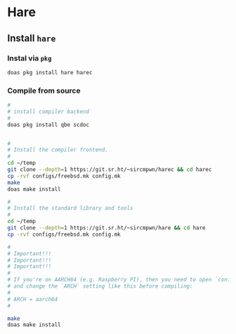 * Hare

** Install =hare=

*** Instal via =pkg=

#+BEGIN_SRC bash
  doas pkg install hare harec
#+END_SRC


*** Compile from source

#+BEGIN_SRC bash
  #
  # install compiler backend
  #
  doas pkg install qbe scdoc


  #
  # Install the compiler frontend.
  #
  cd ~/temp
  git clone --depth=1 https://git.sr.ht/~sircmpwn/harec && cd harec
  cp -rvf configs/freebsd.mk config.mk
  make
  doas make install

  #
  # Install the standard library and tools
  #
  cd ~/temp
  git clone --depth=1 https://git.sr.ht/~sircmpwn/hare && cd hare
  cp -rvf configs/freebsd.mk config.mk

  #
  # Important!!!
  # Important!!!
  # Important!!!
  #
  # If you're on AARCH64 (e.g. Raspberry PI), then you need to open `config.mk`
  # and change the `ARCH` setting like this before compiling:
  #
  # ARCH = aarch64
  #

  make
  doas make install
#+END_SRC

